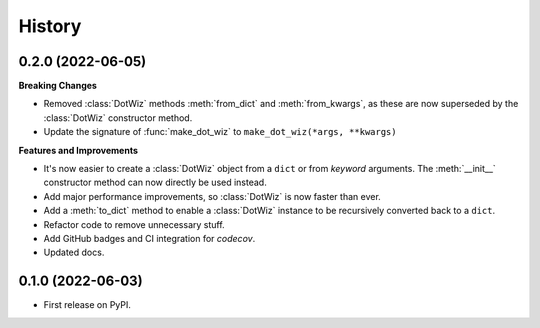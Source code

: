 =======
History
=======

0.2.0 (2022-06-05)
------------------

**Breaking Changes**

* Removed :class:`DotWiz` methods :meth:`from_dict` and :meth:`from_kwargs`,
  as these are now superseded by the :class:`DotWiz` constructor method.
* Update the signature of :func:`make_dot_wiz` to
  ``make_dot_wiz(*args, **kwargs)``

**Features and Improvements**

* It's now easier to create a :class:`DotWiz` object from a ``dict`` or from
  *keyword* arguments. The :meth:`__init__` constructor method can now directly
  be used instead.
* Add major performance improvements, so :class:`DotWiz` is now faster than ever.
* Add a :meth:`to_dict` method to enable a :class:`DotWiz` instance to be
  recursively converted back to a ``dict``.
* Refactor code to remove unnecessary stuff.
* Add GitHub badges and CI integration for `codecov`.
* Updated docs.

0.1.0 (2022-06-03)
------------------

* First release on PyPI.
